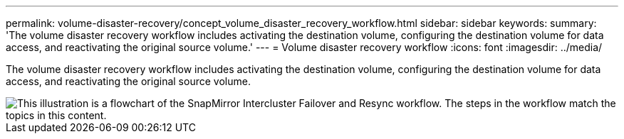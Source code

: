 ---
permalink: volume-disaster-recovery/concept_volume_disaster_recovery_workflow.html
sidebar: sidebar
keywords:
summary: 'The volume disaster recovery workflow includes activating the destination volume, configuring the destination volume for data access, and reactivating the original source volume.'
---
= Volume disaster recovery workflow
:icons: font
:imagesdir: ../media/

[.lead]
The volume disaster recovery workflow includes activating the destination volume, configuring the destination volume for data access, and reactivating the original source volume.

image::../media/snapmirror_failover_resync_workflow_eg.gif[This illustration is a flowchart of the SnapMirror Intercluster Failover and Resync workflow. The steps in the workflow match the topics in this content.]
